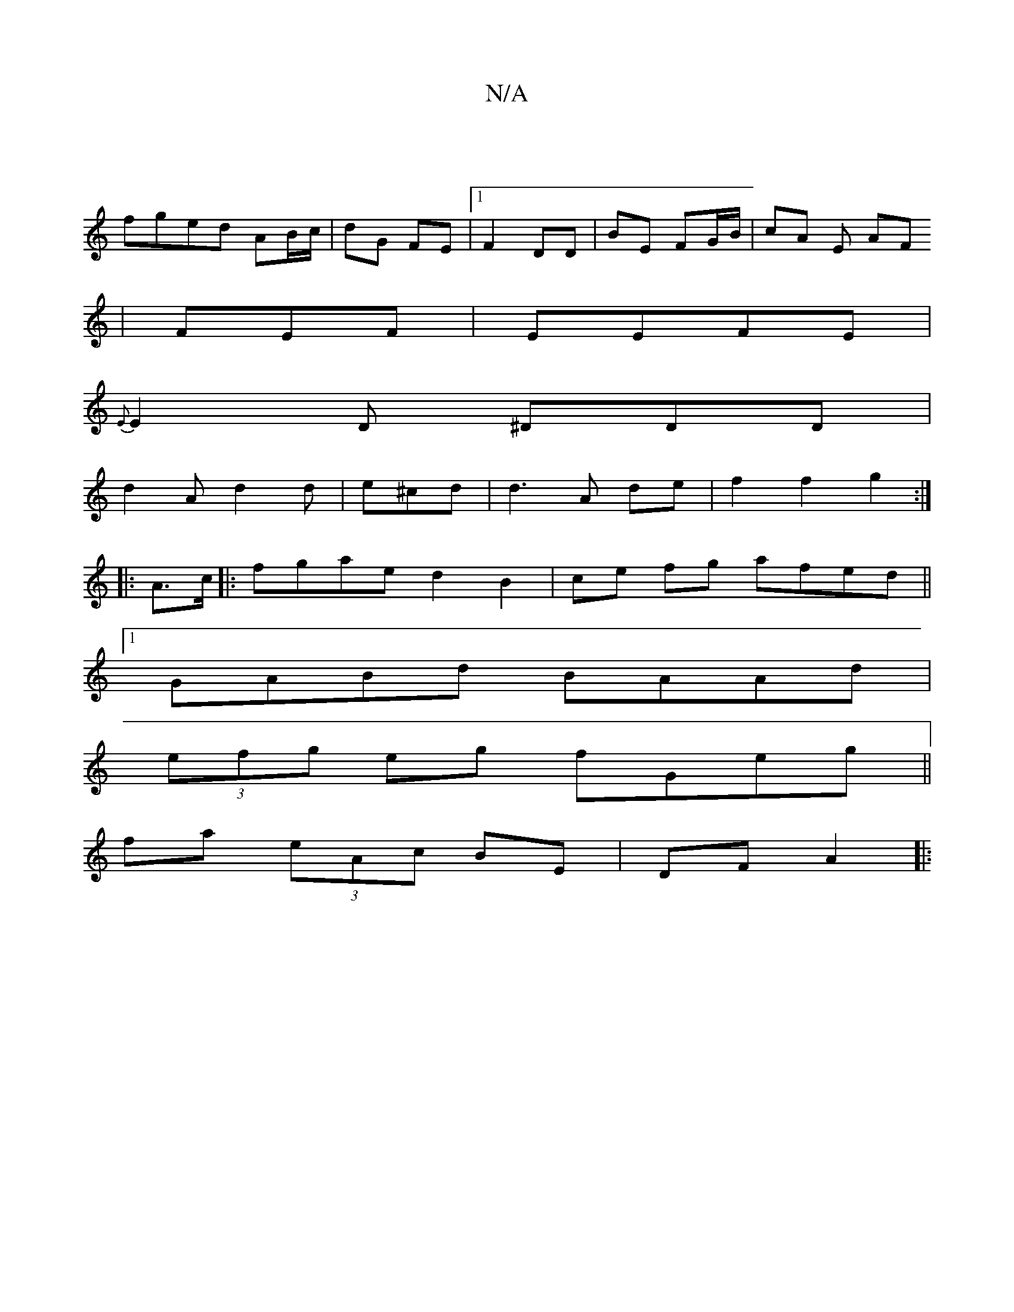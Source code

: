 X:1
T:N/A
M:4/4
R:N/A
K:Cmajor
|
fged AB/c/|dG FE|1 F2 DD| BE FG/B/|cA E AF
| FEF | EEFE |
{E}E2D ^DDD|
d2 A d2d|e^cd | d3 A de | f2 f2 g2 :|
|: A>c |: fgae d2 B2|ce fg afed||
[1 GABd BAAd|
(3efg eg fGeg||
fa (3eAc BE | DF A2||
|: 